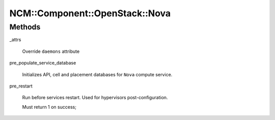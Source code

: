 
##################################
NCM\::Component\::OpenStack\::Nova
##################################


Methods
=======



_attrs
 
 Override \ ``daemons``\  attribute
 


pre_populate_service_database
 
 Initializes API, cell and placement databases
 for \ ``Nova``\  compute service.
 


pre_restart
 
 Run before services restart. Used for hypervisors post-configuration.
 
 Must return 1 on success;
 


